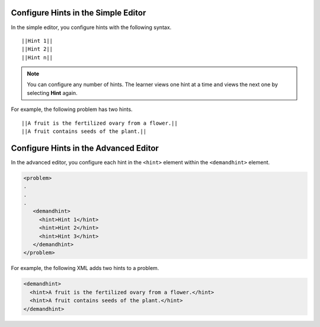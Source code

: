 ====================================
Configure Hints in the Simple Editor
====================================

In the simple editor, you configure hints with the following syntax.

::

  ||Hint 1||
  ||Hint 2||
  ||Hint n||

.. note::
  You can configure any number of hints. The learner views one hint at a time
  and views the next one by selecting **Hint** again.

For example, the following problem has two hints.

::

  ||A fruit is the fertilized ovary from a flower.||
  ||A fruit contains seeds of the plant.||

======================================
Configure Hints in the Advanced Editor
======================================

In the advanced editor, you configure each hint in the ``<hint>`` element
within the ``<demandhint>`` element.

.. code-block:: xml

  <problem>
  .
  .
  .
     <demandhint>
       <hint>Hint 1</hint>
       <hint>Hint 2</hint>
       <hint>Hint 3</hint>
     </demandhint>
  </problem>

For example, the following XML adds two hints to a problem.

.. code-block:: xml

  <demandhint>
    <hint>A fruit is the fertilized ovary from a flower.</hint>
    <hint>A fruit contains seeds of the plant.</hint>
  </demandhint>

